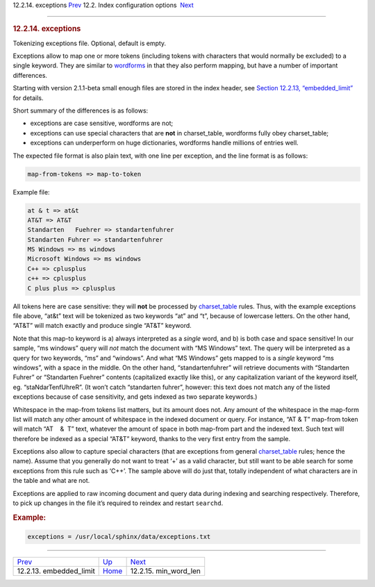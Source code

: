 .. raw:: html

   <div class="navheader">

12.2.14. exceptions
`Prev <conf-embedded-limit.html>`__ 
12.2. Index configuration options
 `Next <conf-min-word-len.html>`__

--------------

.. raw:: html

   </div>

.. raw:: html

   <div class="sect2">

.. raw:: html

   <div class="titlepage">

.. raw:: html

   <div>

.. raw:: html

   <div>

.. rubric:: 12.2.14. exceptions
   :name: exceptions
   :class: title

.. raw:: html

   </div>

.. raw:: html

   </div>

.. raw:: html

   </div>

Tokenizing exceptions file. Optional, default is empty.

Exceptions allow to map one or more tokens (including tokens with
characters that would normally be excluded) to a single keyword. They
are similar to `wordforms <conf-wordforms.html>`__ in that they also
perform mapping, but have a number of important differences.

Starting with version 2.1.1-beta small enough files are stored in the
index header, see `Section 12.2.13,
“embedded\_limit” <conf-embedded-limit.html>`__ for details.

Short summary of the differences is as follows:

.. raw:: html

   <div class="itemizedlist">

-  exceptions are case sensitive, wordforms are not;

-  exceptions can use special characters that are **not** in
   charset\_table, wordforms fully obey charset\_table;

-  exceptions can underperform on huge dictionaries, wordforms handle
   millions of entries well.

.. raw:: html

   </div>

The expected file format is also plain text, with one line per
exception, and the line format is as follows:

.. code:: programlisting

    map-from-tokens => map-to-token

Example file:

.. code:: programlisting

    at & t => at&t
    AT&T => AT&T
    Standarten   Fuehrer => standartenfuhrer
    Standarten Fuhrer => standartenfuhrer
    MS Windows => ms windows
    Microsoft Windows => ms windows
    C++ => cplusplus
    c++ => cplusplus
    C plus plus => cplusplus

All tokens here are case sensitive: they will **not** be processed by
`charset\_table <conf-charset-table.html>`__ rules. Thus, with the
example exceptions file above, “at&t” text will be tokenized as two
keywords “at” and “t”, because of lowercase letters. On the other hand,
“AT&T” will match exactly and produce single “AT&T” keyword.

Note that this map-to keyword is a) always interpreted as a *single*
word, and b) is both case and space sensitive! In our sample, “ms
windows” query will *not* match the document with “MS Windows” text. The
query will be interpreted as a query for two keywords, “ms” and
“windows”. And what “MS Windows” gets mapped to is a *single* keyword
“ms windows”, with a space in the middle. On the other hand,
“standartenfuhrer” will retrieve documents with “Standarten Fuhrer” or
“Standarten Fuehrer” contents (capitalized exactly like this), or any
capitalization variant of the keyword itself, eg. “staNdarTenfUhreR”.
(It won’t catch “standarten fuhrer”, however: this text does not match
any of the listed exceptions because of case sensitivity, and gets
indexed as two separate keywords.)

Whitespace in the map-from tokens list matters, but its amount does not.
Any amount of the whitespace in the map-form list will match any other
amount of whitespace in the indexed document or query. For instance,
“AT & T” map-from token will match “AT    &  T” text, whatever the
amount of space in both map-from part and the indexed text. Such text
will therefore be indexed as a special “AT&T” keyword, thanks to the
very first entry from the sample.

Exceptions also allow to capture special characters (that are exceptions
from general `charset\_table <conf-charset-table.html>`__ rules; hence
the name). Assume that you generally do not want to treat ‘+’ as a valid
character, but still want to be able search for some exceptions from
this rule such as ‘C++’. The sample above will do just that, totally
independent of what characters are in the table and what are not.

Exceptions are applied to raw incoming document and query data during
indexing and searching respectively. Therefore, to pick up changes in
the file it’s required to reindex and restart ``searchd``.

.. rubric:: Example:
   :name: example

.. code:: programlisting

    exceptions = /usr/local/sphinx/data/exceptions.txt

.. raw:: html

   </div>

.. raw:: html

   <div class="navfooter">

--------------

+----------------------------------------+---------------------------------+--------------------------------------+
| `Prev <conf-embedded-limit.html>`__    | `Up <confgroup-index.html>`__   |  `Next <conf-min-word-len.html>`__   |
+----------------------------------------+---------------------------------+--------------------------------------+
| 12.2.13. embedded\_limit               | `Home <index.html>`__           |  12.2.15. min\_word\_len             |
+----------------------------------------+---------------------------------+--------------------------------------+

.. raw:: html

   </div>
